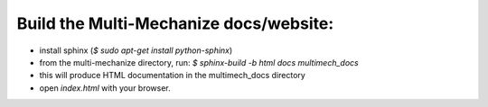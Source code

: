 ---------------------------------------
Build the Multi-Mechanize docs/website:
---------------------------------------

* install sphinx (`$ sudo apt-get install python-sphinx`)
* from the multi-mechanize directory, run: `$ sphinx-build -b html docs multimech_docs`
* this will produce HTML documentation in the multimech_docs directory
* open `index.html` with your browser.
